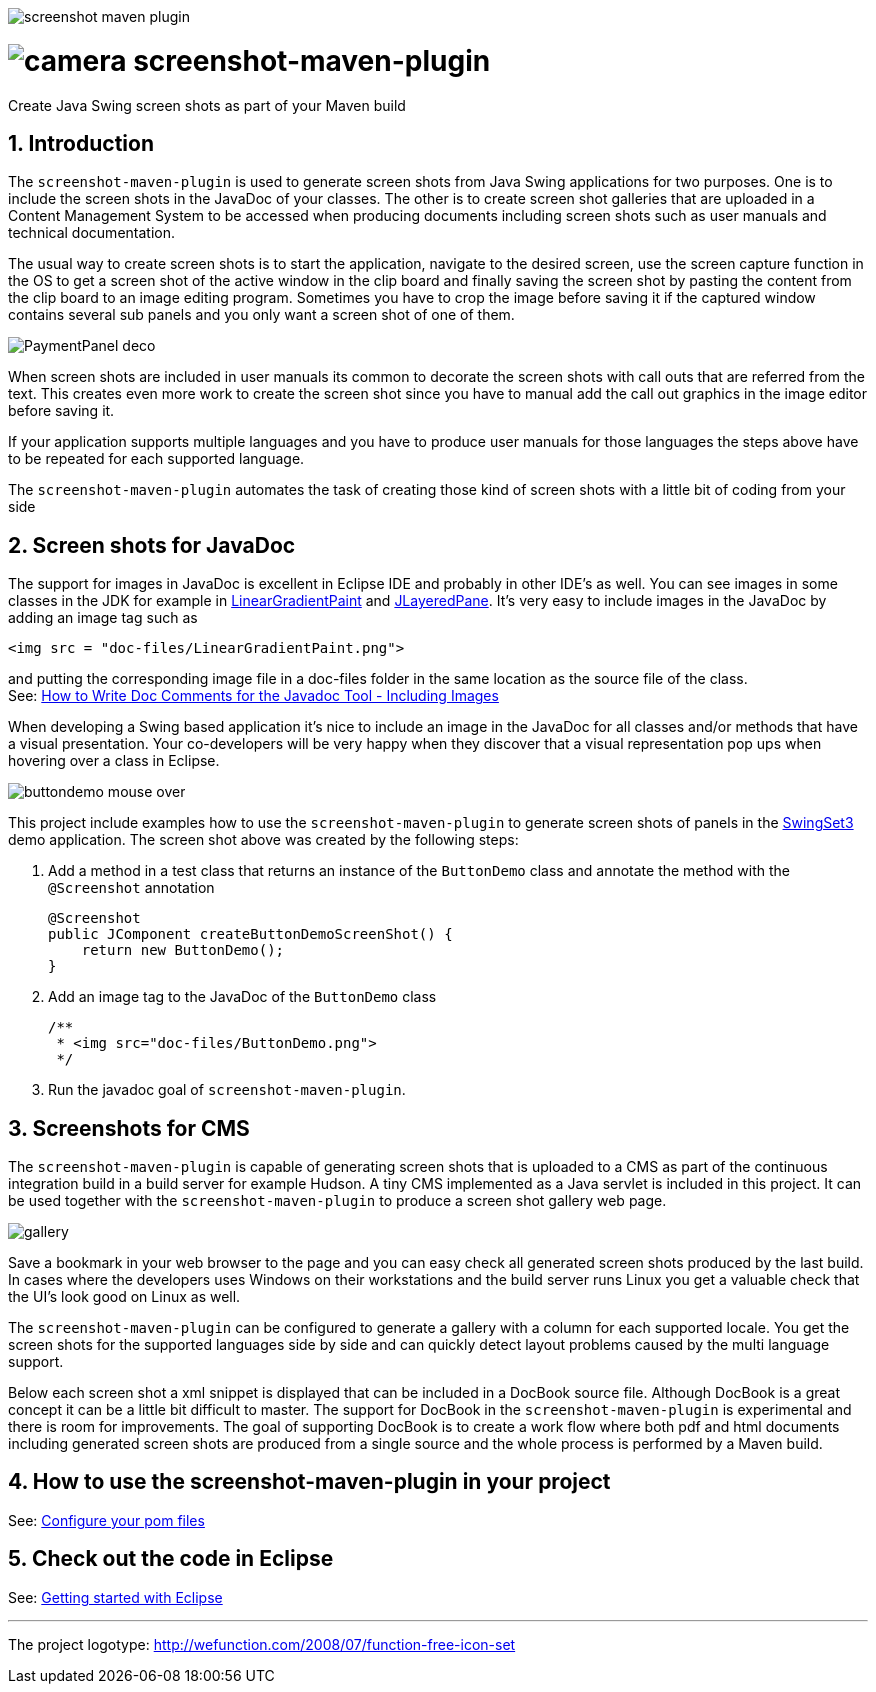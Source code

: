 image::https://travis-ci.org/goranstack/screenshot-maven-plugin.svg?branch=master[]

= image:doc/images/camera.png[] screenshot-maven-plugin
:toc: left
:icons: font
:sectnums:

Create Java Swing screen shots as part of your Maven build

== Introduction
The `screenshot-maven-plugin` is used to generate screen shots from Java Swing applications for two purposes. One is to 
include the screen shots in the JavaDoc of your classes. The other is to create screen shot galleries that are uploaded 
in a Content Management System to be accessed when producing documents including screen shots such as user manuals and technical documentation.

The usual way to create screen shots is to start the application, navigate to the desired screen, use the screen capture function in the OS to get a screen shot of the active window in the clip board and finally saving the screen shot by pasting the content from the clip board to an image editing program. Sometimes you have to crop the image before saving it if the captured window contains several sub panels and you only want a screen shot of one of them.

image::doc/images/atg/PaymentPanel-deco.png[]

When screen shots are included in user manuals its common to decorate the screen shots with call outs that are referred from the text. This creates even more work to create the screen shot since you have to manual add the call out graphics in the image editor before saving it.

If your application supports multiple languages and you have to produce user manuals for those languages the steps above have to be repeated for each supported language.

The `screenshot-maven-plugin` automates the task of creating those kind of screen shots with a little bit of coding from your side

== Screen shots for JavaDoc

The support for images in JavaDoc is excellent in Eclipse IDE and probably in other IDE's as well. You can see images in some classes in the JDK for example in http://download.oracle.com/javase/6/docs/api/java/awt/LinearGradientPaint.html[LinearGradientPaint] and http://download.oracle.com/javase/6/docs/api/javax/swing/JLayeredPane.html[JLayeredPane]. It's very easy to include images in the JavaDoc by adding an image tag such as
[source, xml]
----
<img src = "doc-files/LinearGradientPaint.png">
----
and putting the corresponding image file in a doc-files folder in the same location as the source file of the class. +
See: 
http://www.oracle.com/technetwork/java/javase/documentation/index-137868.html#images[How to Write Doc Comments for the Javadoc Tool - Including Images]

When developing a Swing based application it's nice to include an image in the JavaDoc for all classes and/or methods that have a visual presentation. Your co-developers will be very happy when they discover that a visual representation pop ups when hovering over a class in Eclipse.

image::doc/images/buttondemo-mouse-over.jpg[]

This project include examples how to use the `screenshot-maven-plugin` to generate screen shots of panels in the https://swingset3.dev.java.net/[SwingSet3] demo application. The screen shot above was created by the following steps:

. Add a method in a test class that returns an instance of the `ButtonDemo` class and annotate the method with the `@Screenshot` annotation
+
[source, java]
----
@Screenshot 
public JComponent createButtonDemoScreenShot() { 
    return new ButtonDemo(); 
}
----

. Add an image tag to the JavaDoc of the `ButtonDemo` class
+
[source, java]
----
/**
 * <img src="doc-files/ButtonDemo.png">
 */  
----

. Run the javadoc goal of `screenshot-maven-plugin`.

== Screenshots for CMS

The `screenshot-maven-plugin` is capable of generating screen shots that is uploaded to a CMS as part of the continuous integration build in a build server for example Hudson. A tiny CMS implemented as a Java servlet is included in this project. It can be used together with the `screenshot-maven-plugin` to produce a screen shot gallery web page.

image::doc/images/atg/gallery.png[]

Save a bookmark in your web browser to the page and you can easy check all generated screen shots produced by the last build. In cases where the developers uses Windows on their workstations and the build server runs Linux you get a valuable check that the UI's look good on Linux as well.

The `screenshot-maven-plugin` can be configured to generate a gallery with a column for each supported locale. You get the screen shots for the supported languages side by side and can quickly detect layout problems caused by the multi language support.

Below each screen shot a xml snippet is displayed that can be included in a DocBook source file. Although DocBook is a great concept it can be a little bit difficult to master. The support for DocBook in the `screenshot-maven-plugin` is experimental and there is room for improvements. The goal of supporting DocBook is to create a work flow where both pdf and html documents including generated screen shots are produced from a single source and the whole process is performed by a Maven build.

== How to use the screenshot-maven-plugin in your project

See: <<doc/configure-your-pom-files.adoc#,Configure your pom files>>

== Check out the code in Eclipse

See: <<doc/getting-started-with-eclipse.adoc#,Getting started with Eclipse>>

'''
The project logotype: http://wefunction.com/2008/07/function-free-icon-set

